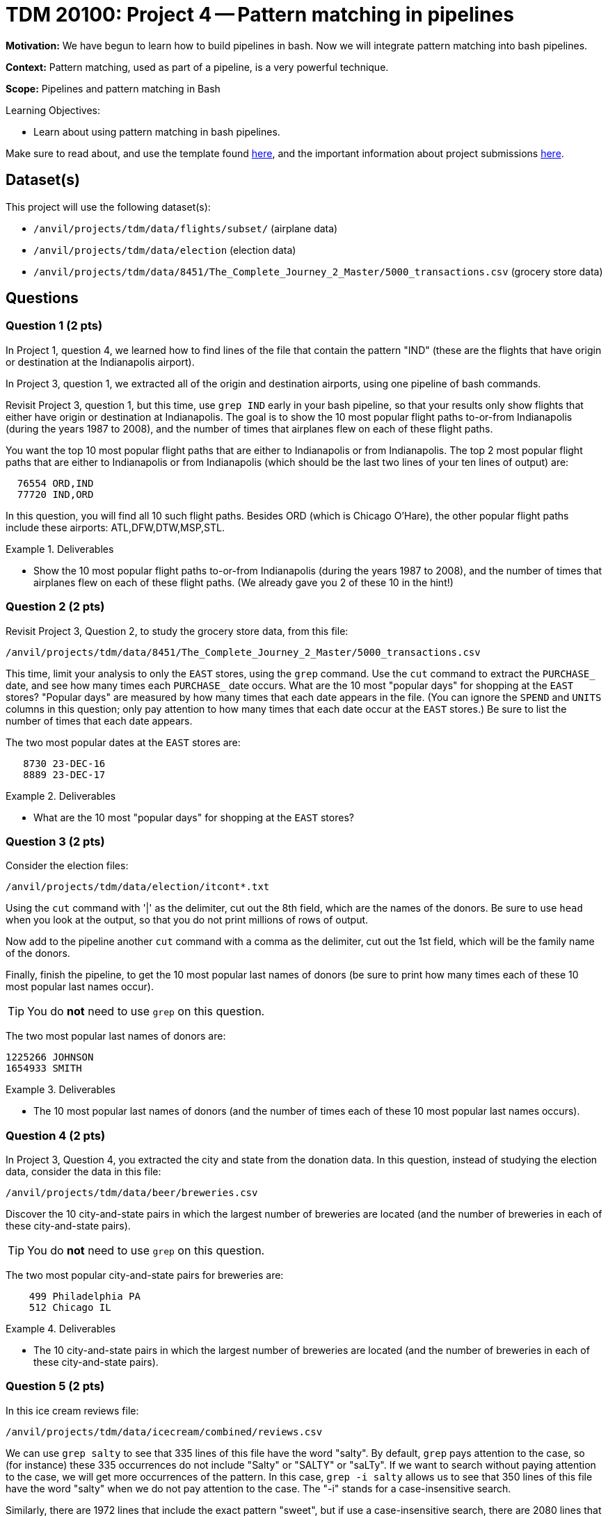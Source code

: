 = TDM 20100: Project 4 -- Pattern matching in pipelines

**Motivation:**  We have begun to learn how to build pipelines in bash.  Now we will integrate pattern matching into bash pipelines.

**Context:** Pattern matching, used as part of a pipeline, is a very powerful technique.

**Scope:** Pipelines and pattern matching in Bash

.Learning Objectives:
****
- Learn about using pattern matching in bash pipelines.
****

Make sure to read about, and use the template found xref:templates.adoc[here], and the important information about project submissions xref:submissions.adoc[here].

== Dataset(s)

This project will use the following dataset(s):

- `/anvil/projects/tdm/data/flights/subset/` (airplane data)
- `/anvil/projects/tdm/data/election` (election data)
- `/anvil/projects/tdm/data/8451/The_Complete_Journey_2_Master/5000_transactions.csv` (grocery store data)

== Questions

=== Question 1 (2 pts)

In Project 1, question 4, we learned how to find lines of the file that contain the pattern "IND" (these are the flights that have origin or destination at the Indianapolis airport).

In Project 3, question 1, we extracted all of the origin and destination airports, using one pipeline of bash commands.

Revisit Project 3, question 1, but this time, use `grep IND` early in your bash pipeline, so that your results only show flights that either have origin or destination at Indianapolis.  The goal is to show the 10 most popular flight paths to-or-from Indianapolis (during the years 1987 to 2008), and the number of times that airplanes flew on each of these flight paths.

[HINT]
====
You want the top 10 most popular flight paths that are either to Indianapolis or from Indianapolis.  The top 2 most popular flight paths that are either to Indianapolis or from Indianapolis (which should be the last two lines of your ten lines of output) are:

[source, bash]
----
  76554 ORD,IND
  77720 IND,ORD
----

In this question, you will find all 10 such flight paths.  Besides ORD (which is Chicago O'Hare), the other popular flight paths include these airports: ATL,DFW,DTW,MSP,STL.
====

.Deliverables
====
- Show the 10 most popular flight paths to-or-from Indianapolis (during the years 1987 to 2008), and the number of times that airplanes flew on each of these flight paths.  (We already gave you 2 of these 10 in the hint!)
====

=== Question 2 (2 pts)

Revisit Project 3, Question 2, to study the grocery store data, from this file:

`/anvil/projects/tdm/data/8451/The_Complete_Journey_2_Master/5000_transactions.csv`

This time, limit your analysis to only the `EAST` stores, using the `grep` command.  Use the `cut` command to extract the `PURCHASE_` date, and see how many times each `PURCHASE_` date occurs.  What are the 10 most "popular days" for shopping at the `EAST` stores?  "Popular days" are measured by how many times that each date appears in the file.  (You can ignore the `SPEND` and `UNITS` columns in this question; only pay attention to how many times that each date occur at the `EAST` stores.)  Be sure to list the number of times that each date appears.

[HINT]
====
The two most popular dates at the `EAST` stores are:

[source, bash]
----
   8730 23-DEC-16
   8889 23-DEC-17
----
====

.Deliverables
====
- What are the 10 most "popular days" for shopping at the `EAST` stores?
====

=== Question 3 (2 pts)

Consider the election files:

`/anvil/projects/tdm/data/election/itcont*.txt`

Using the `cut` command with '|' as the delimiter, cut out the 8th field, which are the names of the donors.  Be sure to use `head` when you look at the output, so that you do not print millions of rows of output.

Now add to the pipeline another `cut` command with a comma as the delimiter, cut out the 1st field, which will be the family name of the donors.

Finally, finish the pipeline, to get the 10 most popular last names of donors (be sure to print how many times each of these 10 most popular last names occur).

[TIP]
====
You do *not* need to use `grep` on this question.
====


[HINT]
====
The two most popular last names of donors are:

[source, bash]
----
1225266 JOHNSON
1654933 SMITH
----
====


.Deliverables
====
- The 10 most popular last names of donors (and the number of times each of these 10 most popular last names occurs).
====

=== Question 4 (2 pts)

In Project 3, Question 4, you extracted the city and state from the donation data.  In this question, instead of studying the election data, consider the data in this file:

`/anvil/projects/tdm/data/beer/breweries.csv`

Discover the 10 city-and-state pairs in which the largest number of breweries are located (and the number of breweries in each of these city-and-state pairs).

[TIP]
====
You do *not* need to use `grep` on this question.
====

[HINT]
====
The two most popular city-and-state pairs for breweries are:

[source, bash]
----
    499 Philadelphia PA
    512 Chicago IL
----
====


.Deliverables
====
- The 10 city-and-state pairs in which the largest number of breweries are located (and the number of breweries in each of these city-and-state pairs).
====

=== Question 5 (2 pts)

In this ice cream reviews file:

`/anvil/projects/tdm/data/icecream/combined/reviews.csv`

We can use `grep salty` to see that 335 lines of this file have the word "salty".  By default, `grep` pays attention to the case, so (for instance) these 335 occurrences do not include "Salty" or "SALTY" or "saLTy".  If we want to search without paying attention to the case, we will get more occurrences of the pattern.  In this case, `grep -i salty` allows us to see that 350 lines of this file have the word "salty" when we do not pay attention to the case.  The "-i" stands for a case-insensitive search.

Similarly, there are 1972 lines that include the exact pattern "sweet", but if use a case-insensitive search, there are 2080 lines that include the pattern "sweet" without paying attention to case.

How many lines of the file include the exact pattern "chocolate"?

How many lines of the file include the pattern "chocolate" as a case-insensitive search, in other words, without paying attention to the case?

.Deliverables
====
- The number of lines of the file that include the exact pattern "chocolate".
- The number of lines of the file that include the pattern "chocolate" as a case-insensitive search, in other words, without paying attention to the case.
====

== Submitting your Work

You now have some experience using pattern matching inside pipelines of bash commands!  Your skills from one project to the next are growing!  Please refer back to previous projects, and ask questions anytime that you need advice or help!

.Items to submit
====
- firstname-lastname-project4.ipynb
====

[WARNING]
====
You _must_ double check your `.ipynb` after submitting it in gradescope. A _very_ common mistake is to assume that your `.ipynb` file has been rendered properly and contains your code, comments (in markdown or with hashtags), and code output, even though it may not. **Please** take the time to double check your work. See xref:submissions.adoc[the instructions on how to double check your submission].

You **will not** receive full credit if your `.ipynb` file submitted in Gradescope does not **show** all of the information you expect it to, including the output for each question result (i.e., the results of running your code), and also comments about your work on each question. Please ask a TA if you need help with this.  Please do not wait until Friday afternoon or evening to complete and submit your work.
====
